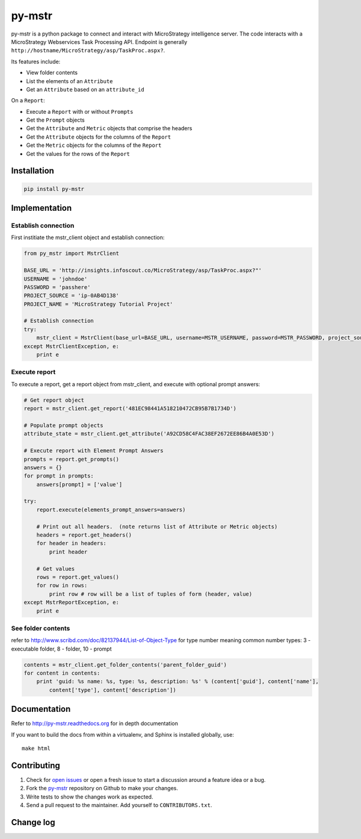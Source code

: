 =======
py-mstr
=======

.. figure:: https://travis-ci.org/infoscout/py-mstr.png

py-mstr is a python package to connect and interact with MicroStrategy intelligence server. The code interacts with a MicroStrategy Webservices Task Processing API. Endpoint is generally ``http://hostname/MicroStrategy/asp/TaskProc.aspx?``.

Its features include:

- View folder contents
- List the elements of an ``Attribute``
- Get an ``Attribute`` based on an ``attribute_id``

On a ``Report``:

- Execute a ``Report`` with or without ``Prompts``
- Get the ``Prompt`` objects
- Get the ``Attribute`` and ``Metric`` objects that comprise the headers
- Get the ``Attribute`` objects for the columns of the ``Report``
- Get the ``Metric`` objects for the columns of the ``Report``
- Get the values for the rows of the ``Report``

Installation
============

.. code-block:: python

    pip install py-mstr

Implementation 
==============

Establish connection
--------------------

First institiate the mstr_client object and establish connection:

.. code-block:: python

    from py_mstr import MstrClient
   
    BASE_URL = 'http://insights.infoscout.co/MicroStrategy/asp/TaskProc.aspx?"'
    USERNAME = 'johndoe'
    PASSWORD = 'passhere'
    PROJECT_SOURCE = 'ip-0AB4D138'
    PROJECT_NAME = 'MicroStrategy Tutorial Project'
   
    # Establish connection
    try:
        mstr_client = MstrClient(base_url=BASE_URL, username=MSTR_USERNAME, password=MSTR_PASSWORD, project_source=MSTR_PROJECT_SOURCE, project_name=MSTR_PROJECT_NAME)
    except MstrClientException, e:
        print e 
   

Execute report
--------------

To execute a report, get a report object from mstr_client, and execute with optional prompt answers:

.. code-block:: python
    
    # Get report object 
    report = mstr_client.get_report('481EC98441A518210472CB95B7B1734D')
    
    # Populate prompt objects
    attribute_state = mstr_client.get_attribute('A92CD58C4FAC38EF2672EE86B4A0E53D')
    
    # Execute report with Element Prompt Answers
    prompts = report.get_prompts()
    answers = {}
    for prompt in prompts:
        answers[prompt] = ['value']
    
    try:
        report.execute(elements_prompt_answers=answers)
        
        # Print out all headers.  (note returns list of Attribute or Metric objects)
        headers = report.get_headers()
        for header in headers:
            print header
        
        # Get values
        rows = report.get_values() 
        for row in rows:
            print row # row will be a list of tuples of form (header, value)
    except MstrReportException, e:
        print e
    
    
See folder contents
-------------------

refer to http://www.scribd.com/doc/82137944/List-of-Object-Type for type number meaning
common number types: 3 - executable folder, 8 - folder, 10 - prompt
      
.. code-block:: python

    contents = mstr_client.get_folder_contents('parent_folder_guid')
    for content in contents:
        print 'guid: %s name: %s, type: %s, description: %s' % (content['guid'], content['name'],
            content['type'], content['description'])


Documentation
==========================

Refer to http://py-mstr.readthedocs.org for in depth documentation

If you want to build the docs from within a virtualenv, and Sphinx is installed globally, use::
    
    make html
    
    
Contributing
============

#. Check for `open issues <https://github.com/infoscout/py-mstr/issues>`_ or open a fresh issue to start a discussion around a feature idea or a bug.
#. Fork the `py-mstr <https://github.com/infoscout/py-mstr>`_ repository on Github to make your changes.
#. Write tests to show the changes work as expected.
#. Send a pull request to the maintainer. Add yourself to ``CONTRIBUTORS.txt``.

Change log
==========
        
        
